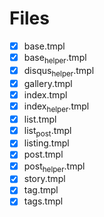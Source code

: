 * Files
- [X] base.tmpl
- [X] base_helper.tmpl
- [X] disqus_helper.tmpl
- [X] gallery.tmpl
- [X] index.tmpl
- [X] index_helper.tmpl
- [X] list.tmpl
- [X] list_post.tmpl
- [X] listing.tmpl
- [X] post.tmpl
- [X] post_helper.tmpl
- [X] story.tmpl
- [X] tag.tmpl
- [X] tags.tmpl
